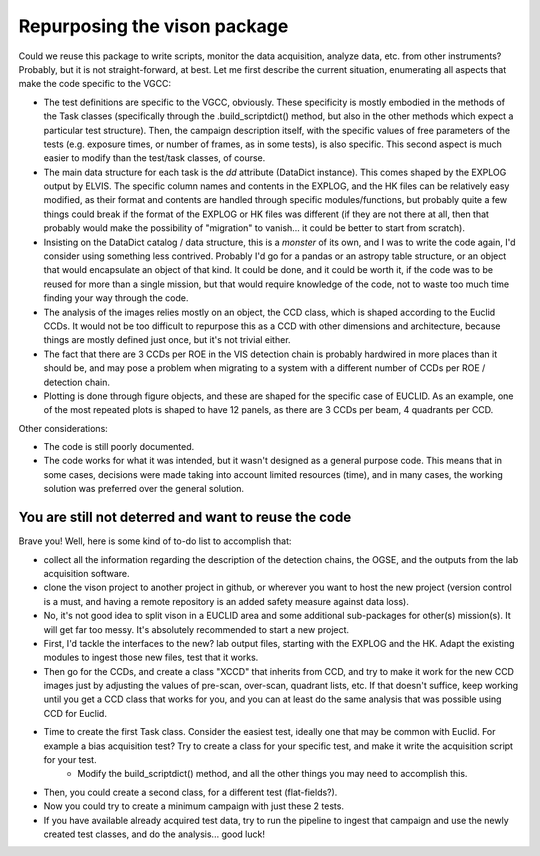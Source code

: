 
.. _reuse:


Repurposing the vison package
=============================


Could we reuse this package to write scripts, monitor the data acquisition, analyze data, etc. from other instruments? Probably, but it is not straight-forward, at best. Let me first describe the current situation, enumerating all aspects that make the code specific to the VGCC:

* The test definitions are specific to the VGCC, obviously. These specificity is mostly embodied in the methods of the Task classes (specifically through the .build_scriptdict() method, but also in the other methods which expect a particular test structure). Then, the campaign description itself, with the specific values of free parameters of the tests (e.g. exposure times, or number of frames, as in some tests), is also specific. This second aspect is much easier to modify than the test/task classes, of course.
* The main data structure for each task is the *dd* attribute (DataDict instance). This comes shaped by the EXPLOG output by ELVIS. The specific column names and contents in the EXPLOG, and the HK files can be relatively easy modified, as their format and contents are handled through specific modules/functions, but probably quite a few things could break if the format of the EXPLOG or HK files was different (if they are not there at all, then that probably would make the possibility of "migration" to vanish... it could be better to start from scratch).
* Insisting on the DataDict catalog / data structure, this is a *monster* of its own, and I was to write the code again, I'd consider using something less contrived. Probably I'd go for a pandas or an astropy table structure, or an object that would encapsulate an object of that kind. It could be done, and it could be worth it, if the code was to be reused for more than a single mission, but that would require knowledge of the code, not to waste too much time finding your way through the code.
* The analysis of the images relies mostly on an object, the CCD class, which is shaped according to the Euclid CCDs. It would not be too difficult to repurpose this as a CCD with other dimensions and architecture, because things are mostly defined just once, but it's not trivial either.
* The fact that there are 3 CCDs per ROE in the VIS detection chain is probably hardwired in more places than it should be, and may pose a problem when migrating to a system with a different number of CCDs per ROE / detection chain.
* Plotting is done through figure objects, and these are shaped for the specific case of EUCLID. As an example, one of the most repeated plots is shaped to have 12 panels, as there are 3 CCDs per beam, 4 quadrants per CCD.


Other considerations:

* The code is still poorly documented.
* The code works for what it was intended, but it wasn't designed as a general purpose code. This means that in some cases, decisions were made taking into account limited resources (time), and in many cases, the working solution was preferred over the general solution.


You are still not deterred and want to reuse the code
-----------------------------------------------------

Brave you! Well, here is some kind of to-do list to accomplish that:

* collect all the information regarding the description of the detection chains, the OGSE, and the outputs from the lab acquisition software.
* clone the vison project to another project in github, or wherever you want to host the new project (version control is a must, and having a remote repository is an added safety measure against data loss).
* No, it's not good idea to split vison in a EUCLID area and some additional sub-packages for other(s) mission(s). It will get far too messy. It's absolutely recommended to start a new project.
* First, I'd tackle the interfaces to the new? lab output files, starting with the EXPLOG and the HK. Adapt the existing modules to ingest those new files, test that it works.
* Then go for the CCDs, and create a class "XCCD" that inherits from CCD, and try to make it work for the new CCD images just by adjusting the values of pre-scan, over-scan, quadrant lists, etc. If that doesn't suffice, keep working until you get a CCD class that works for you, and you can at least do the same analysis that was possible using CCD for Euclid.
* Time to create the first Task class. Consider the easiest test, ideally one that may be common with Euclid. For example a bias acquisition test? Try to create a class for your specific test, and make it write the acquisition script for your test.
    * Modify the build_scriptdict() method, and all the other things you may need to accomplish this.
* Then, you could create a second class, for a different test (flat-fields?).
* Now you could try to create a minimum campaign with just these 2 tests.
* If you have available already acquired test data, try to run the pipeline to ingest that campaign and use the newly created test classes, and do the analysis... good luck!



